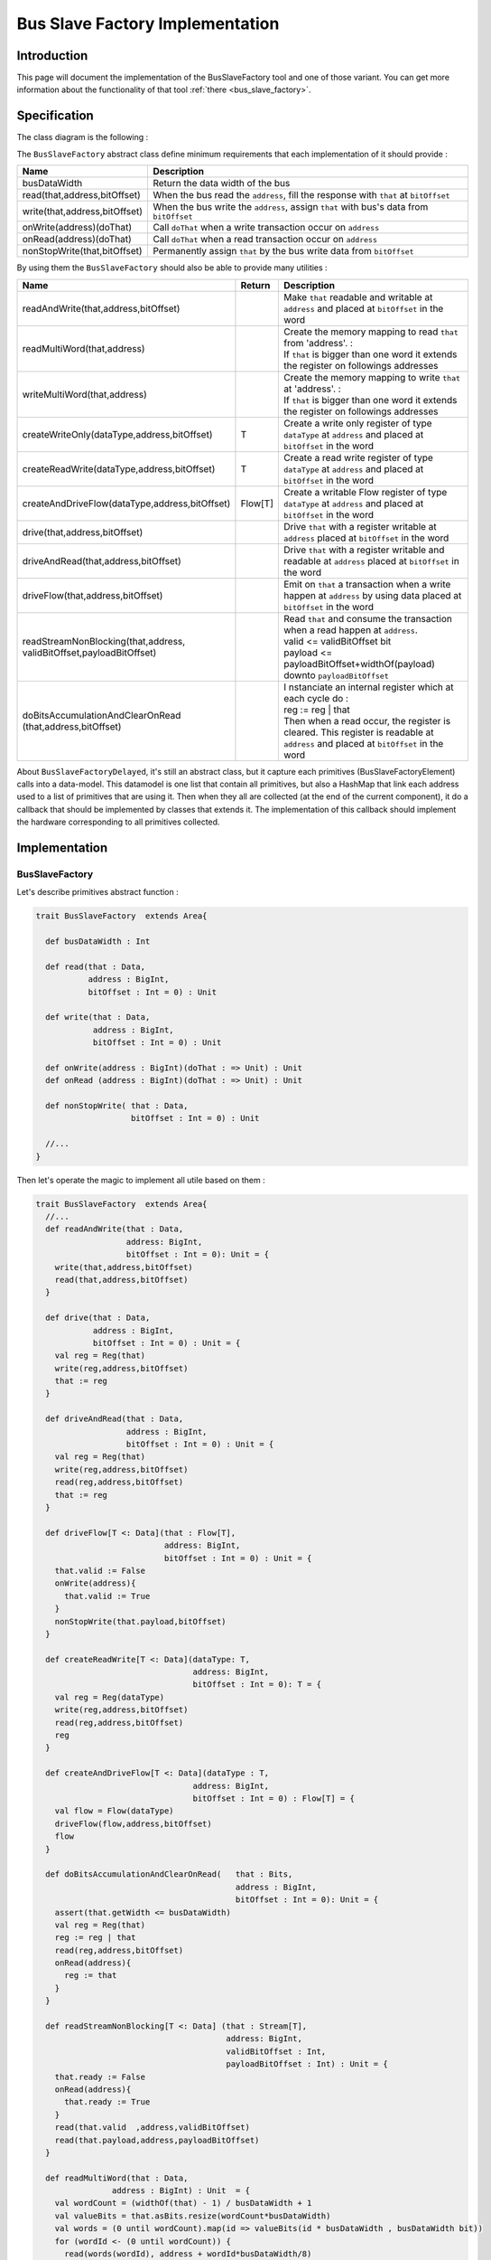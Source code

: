 .. role:: raw-html-m2r(raw)
   :format: html

.. _bus_slave_factory_implementation:

Bus Slave Factory Implementation
================================

Introduction
------------

This page will document the implementation of the BusSlaveFactory tool and one of those variant. You can get more information about the functionality of that tool :ref:`there <bus_slave_factory>`.

Specification
-------------

The class diagram is the following :

.. image:: /assets/asset/picture/bus_slave_factory_classes.svg
   :align: center


The ``BusSlaveFactory`` abstract class define minimum requirements that each implementation of it should provide :

.. list-table::
   :header-rows: 1
   :widths: 1 5

   * - Name
     - Description
   * - busDataWidth
     - Return the data width of the bus
   * - read(that,address,bitOffset)
     - When the bus read the ``address``\ , fill the response with ``that`` at ``bitOffset``
   * - write(that,address,bitOffset)
     - When the bus write the ``address``\ , assign ``that`` with bus's data from ``bitOffset``
   * - onWrite(address)(doThat)
     - Call ``doThat`` when a write transaction occur on ``address``
   * - onRead(address)(doThat)
     - Call ``doThat`` when a read transaction occur on ``address``
   * - nonStopWrite(that,bitOffset)
     - Permanently assign ``that`` by the bus write data from ``bitOffset``


By using them the ``BusSlaveFactory`` should also be able to provide many utilities :

.. list-table::
   :header-rows: 1
   :widths: 2 1 10


   * - Name
     - Return
     - Description
   * - readAndWrite(that,address,bitOffset)
     - 
     - Make ``that`` readable and writable at ``address`` and placed at ``bitOffset`` in the word
   * - readMultiWord(that,address)
     - 
     - | Create the memory mapping to read ``that`` from 'address'. :
       | If ``that`` is bigger than one word it extends the register on followings addresses
   * - writeMultiWord(that,address)
     - 
     - | Create the memory mapping to write ``that`` at 'address'. :
       | If ``that`` is bigger than one word it extends the register on followings addresses
   * - createWriteOnly(dataType,address,bitOffset)
     - T
     - Create a write only register of type ``dataType`` at ``address`` and placed at ``bitOffset`` in the word
   * - createReadWrite(dataType,address,bitOffset)
     - T
     - Create a read write register of type ``dataType`` at ``address`` and placed at ``bitOffset`` in the word
   * - createAndDriveFlow(dataType,address,bitOffset)
     - Flow[T]
     - Create a writable Flow register of type ``dataType`` at ``address`` and placed at ``bitOffset`` in the word
   * - drive(that,address,bitOffset)
     - 
     - Drive ``that`` with a register writable at ``address`` placed at ``bitOffset`` in the word
   * - driveAndRead(that,address,bitOffset)
     - 
     - Drive ``that`` with a register writable and readable at ``address`` placed at ``bitOffset`` in the word
   * - driveFlow(that,address,bitOffset)
     - 
     - Emit on ``that`` a transaction when a write happen at ``address`` by using data placed at ``bitOffset`` in the word
   * - | readStreamNonBlocking(that,address,
       | validBitOffset,payloadBitOffset)
     - 
     - | Read ``that`` and consume the transaction when a read happen at ``address``. 
       | valid <= validBitOffset bit 
       | payload <= payloadBitOffset+widthOf(payload) downto ``payloadBitOffset``
   * - | doBitsAccumulationAndClearOnRead
       | (that,address,bitOffset)
     - 
     - | I nstanciate an internal register which at each cycle do :
       | reg := reg | that
       | Then when a read occur, the register is cleared. This register is readable at ``address`` and placed at ``bitOffset`` in the word


About ``BusSlaveFactoryDelayed``, it's still an abstract class, but it capture each primitives (BusSlaveFactoryElement) calls into a data-model. This datamodel is one list that contain all primitives, but also a HashMap that link each address used to a list of primitives that are using it. Then when they all are collected (at the end of the current component), it do a callback that should be implemented by classes that extends it. The implementation of this callback should implement the hardware corresponding to all primitives collected.

Implementation
--------------

BusSlaveFactory
^^^^^^^^^^^^^^^

Let's describe primitives abstract function :

.. code-block:: scala



   trait BusSlaveFactory  extends Area{

     def busDataWidth : Int

     def read(that : Data,
              address : BigInt,
              bitOffset : Int = 0) : Unit

     def write(that : Data,
               address : BigInt,
               bitOffset : Int = 0) : Unit

     def onWrite(address : BigInt)(doThat : => Unit) : Unit
     def onRead (address : BigInt)(doThat : => Unit) : Unit

     def nonStopWrite( that : Data,
                       bitOffset : Int = 0) : Unit

     //...
   }

Then let's operate the magic to implement all utile based on them :

.. code-block:: scala

   trait BusSlaveFactory  extends Area{
     //...
     def readAndWrite(that : Data,
                      address: BigInt,
                      bitOffset : Int = 0): Unit = {
       write(that,address,bitOffset)
       read(that,address,bitOffset)
     }

     def drive(that : Data,
               address : BigInt,
               bitOffset : Int = 0) : Unit = {
       val reg = Reg(that)
       write(reg,address,bitOffset)
       that := reg
     }

     def driveAndRead(that : Data,
                      address : BigInt,
                      bitOffset : Int = 0) : Unit = {
       val reg = Reg(that)
       write(reg,address,bitOffset)
       read(reg,address,bitOffset)
       that := reg
     }

     def driveFlow[T <: Data](that : Flow[T],
                              address: BigInt,
                              bitOffset : Int = 0) : Unit = {
       that.valid := False
       onWrite(address){
         that.valid := True
       }
       nonStopWrite(that.payload,bitOffset)
     }

     def createReadWrite[T <: Data](dataType: T,
                                    address: BigInt,
                                    bitOffset : Int = 0): T = {
       val reg = Reg(dataType)
       write(reg,address,bitOffset)
       read(reg,address,bitOffset)
       reg
     }

     def createAndDriveFlow[T <: Data](dataType : T,
                                    address: BigInt,
                                    bitOffset : Int = 0) : Flow[T] = {
       val flow = Flow(dataType)
       driveFlow(flow,address,bitOffset)
       flow
     }

     def doBitsAccumulationAndClearOnRead(   that : Bits,
                                             address : BigInt,
                                             bitOffset : Int = 0): Unit = {
       assert(that.getWidth <= busDataWidth)
       val reg = Reg(that)
       reg := reg | that
       read(reg,address,bitOffset)
       onRead(address){
         reg := that
       }
     }

     def readStreamNonBlocking[T <: Data] (that : Stream[T],
                                           address: BigInt,
                                           validBitOffset : Int,
                                           payloadBitOffset : Int) : Unit = {
       that.ready := False
       onRead(address){
         that.ready := True
       }
       read(that.valid  ,address,validBitOffset)
       read(that.payload,address,payloadBitOffset)
     }

     def readMultiWord(that : Data,
                   address : BigInt) : Unit  = {
       val wordCount = (widthOf(that) - 1) / busDataWidth + 1
       val valueBits = that.asBits.resize(wordCount*busDataWidth)
       val words = (0 until wordCount).map(id => valueBits(id * busDataWidth , busDataWidth bit))
       for (wordId <- (0 until wordCount)) {
         read(words(wordId), address + wordId*busDataWidth/8)
       }
     }

     def writeMultiWord(that : Data,
                    address : BigInt) : Unit  = {
       val wordCount = (widthOf(that) - 1) / busDataWidth + 1
       for (wordId <- (0 until wordCount)) {
         write(
           that = new DataWrapper{
             override def getBitsWidth: Int =
               Math.min(busDataWidth, widthOf(that) - wordId * busDataWidth)

             override def assignFromBits(value : Bits): Unit = {
               that.assignFromBits(
                 bits     = value.resized,
                 offset   = wordId * busDataWidth,
                 bitCount = getBitsWidth bits)
             }
           },address = address + wordId * busDataWidth / 8,0
         )
       }
     }
   }

BusSlaveFactoryDelayed
^^^^^^^^^^^^^^^^^^^^^^

Let's implement classes that will be used to store primitives :

.. code-block:: scala

   trait BusSlaveFactoryElement

   // Ask to make `that` readable when a access is done on `address`.
   // bitOffset specify where `that` is placed on the answer
   case class BusSlaveFactoryRead(that : Data,
                                  address : BigInt,
                                  bitOffset : Int) extends BusSlaveFactoryElement

   // Ask to make `that` writable when a access is done on `address`.
   // bitOffset specify where `that` get bits from the request
   case class BusSlaveFactoryWrite(that : Data,
                                   address : BigInt,
                                   bitOffset : Int) extends BusSlaveFactoryElement

   // Ask to execute `doThat` when a write access is done on `address`
   case class BusSlaveFactoryOnWrite(address : BigInt,
                                     doThat : () => Unit) extends BusSlaveFactoryElement

   // Ask to execute `doThat` when a read access is done on `address`
   case class BusSlaveFactoryOnRead( address : BigInt,
                                     doThat : () => Unit) extends BusSlaveFactoryElement

   // Ask to constantly drive `that` with the data bus
   // bitOffset specify where `that` get bits from the request
   case class BusSlaveFactoryNonStopWrite(that : Data,
                                          bitOffset : Int) extends BusSlaveFactoryElement

Then let's implement the ``BusSlaveFactoryDelayed`` itself :

.. code-block:: scala

   trait BusSlaveFactoryDelayed extends BusSlaveFactory{
     // elements is an array of all BusSlaveFactoryElement requested
     val elements = ArrayBuffer[BusSlaveFactoryElement]()


     // elementsPerAddress is more structured than elements, it group all BusSlaveFactoryElement per requested addresses
     val elementsPerAddress = collection.mutable.HashMap[BigInt,ArrayBuffer[BusSlaveFactoryElement]]()

     private def addAddressableElement(e : BusSlaveFactoryElement,address : BigInt) = {
       elements += e
       elementsPerAddress.getOrElseUpdate(address, ArrayBuffer[BusSlaveFactoryElement]()) += e
     }

     override def read(that : Data,
              address : BigInt,
              bitOffset : Int = 0) : Unit  = {
       assert(bitOffset + that.getBitsWidth <= busDataWidth)
       addAddressableElement(BusSlaveFactoryRead(that,address,bitOffset),address)
     }

     override def write(that : Data,
               address : BigInt,
               bitOffset : Int = 0) : Unit  = {
       assert(bitOffset + that.getBitsWidth <= busDataWidth)
       addAddressableElement(BusSlaveFactoryWrite(that,address,bitOffset),address)
     }

     def onWrite(address : BigInt)(doThat : => Unit) : Unit = {
       addAddressableElement(BusSlaveFactoryOnWrite(address,() => doThat),address)
     }
     def onRead (address : BigInt)(doThat : => Unit) : Unit = {
       addAddressableElement(BusSlaveFactoryOnRead(address,() => doThat),address)
     }

     def nonStopWrite( that : Data,
                       bitOffset : Int = 0) : Unit = {
       assert(bitOffset + that.getBitsWidth <= busDataWidth)
       elements += BusSlaveFactoryNonStopWrite(that,bitOffset)
     }

     //This is the only thing that should be implement by class that extends BusSlaveFactoryDelayed
     def build() : Unit

     component.addPrePopTask(() => build())
   }

AvalonMMSlaveFactory
^^^^^^^^^^^^^^^^^^^^

First let's implement the companion object that provide the compatible AvalonMM configuration object that correspond to the following table :

.. list-table::
   :header-rows: 1
   :widths: 2 3 4

   * - Pin name
     - Type
     - Description
   * - read
     - Bool
     - High one cycle to produce a read request
   * - write
     - Bool
     - High one cycle to produce a write request
   * - address
     - UInt(addressWidth bits)
     - Byte granularity but word aligned
   * - writeData
     - Bits(dataWidth bits)
     - 
   * - readDataValid
     - Bool
     - High to respond a read command
   * - readData
     - Bool(dataWidth bits)
     - Valid when readDataValid is high


.. code-block:: scala

   object AvalonMMSlaveFactory{
     def getAvalonConfig( addressWidth : Int,
                          dataWidth : Int) = {
       AvalonMMConfig.pipelined(   //Create a simple pipelined configuration of the Avalon Bus
         addressWidth = addressWidth,
         dataWidth = dataWidth
       ).copy(                    //Change some parameters of the configuration
         useByteEnable = false,
         useWaitRequestn = false
       )
     }

     def apply(bus : AvalonMM) = new AvalonMMSlaveFactory(bus)
   }

Then, let's implement the AvalonMMSlaveFactory itself.

.. code-block:: scala

   class AvalonMMSlaveFactory(bus : AvalonMM) extends BusSlaveFactoryDelayed{
     assert(bus.c == AvalonMMSlaveFactory.getAvalonConfig(bus.c.addressWidth,bus.c.dataWidth))

     val readAtCmd = Flow(Bits(bus.c.dataWidth bits))
     val readAtRsp = readAtCmd.stage()

     bus.readDataValid := readAtRsp.valid
     bus.readData := readAtRsp.payload

     readAtCmd.valid := bus.read
     readAtCmd.payload := 0

     override def build(): Unit = {
       for(element <- elements) element match {
         case element : BusSlaveFactoryNonStopWrite =>
           element.that.assignFromBits(bus.writeData(element.bitOffset, element.that.getBitsWidth bits))
         case _ =>
       }

       for((address,jobs) <- elementsPerAddress){
         when(bus.address === address){
           when(bus.write){
             for(element <- jobs) element match{
               case element : BusSlaveFactoryWrite => {
                 element.that.assignFromBits(bus.writeData(element.bitOffset, element.that.getBitsWidth bits))
               }
               case element : BusSlaveFactoryOnWrite => element.doThat()
               case _ =>
             }
           }
           when(bus.read){
             for(element <- jobs) element match{
               case element : BusSlaveFactoryRead => {
                 readAtCmd.payload(element.bitOffset, element.that.getBitsWidth bits) := element.that.asBits
               }
               case element : BusSlaveFactoryOnRead => element.doThat()
               case _ =>
             }
           }
         }
       }
     }

     override def busDataWidth: Int = bus.c.dataWidth
   }

Conclusion
----------

That's all, you can check one example that use this ``Apb3SlaveFactory`` to create an Apb3UartCtrl :ref:`there <memory_mapped_uart>`.

If you want to add the support of a new memory bus, it's very simple you just need to implement another variation of the ``BusSlaveFactoryDelayed`` trait. The ``Apb3SlaveFactory`` is probably a good starting point :D
